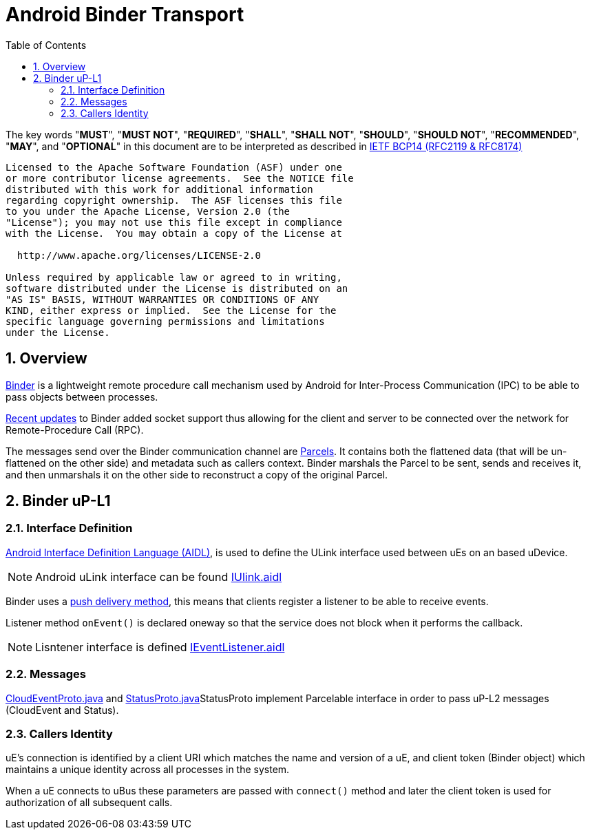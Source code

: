 = Android Binder Transport
:toc:
:sectnums:

The key words "*MUST*", "*MUST NOT*", "*REQUIRED*", "*SHALL*", "*SHALL NOT*", "*SHOULD*", "*SHOULD NOT*", "*RECOMMENDED*", "*MAY*", and "*OPTIONAL*" in this document are to be interpreted as described in https://www.rfc-editor.org/info/bcp14[IETF BCP14 (RFC2119 & RFC8174)]

----
Licensed to the Apache Software Foundation (ASF) under one
or more contributor license agreements.  See the NOTICE file
distributed with this work for additional information
regarding copyright ownership.  The ASF licenses this file
to you under the Apache License, Version 2.0 (the
"License"); you may not use this file except in compliance
with the License.  You may obtain a copy of the License at

  http://www.apache.org/licenses/LICENSE-2.0

Unless required by applicable law or agreed to in writing,
software distributed under the License is distributed on an
"AS IS" BASIS, WITHOUT WARRANTIES OR CONDITIONS OF ANY
KIND, either express or implied.  See the License for the
specific language governing permissions and limitations
under the License.
----


== Overview
https://developer.android.com/reference/android/os/Binder[Binder] is a lightweight remote procedure call mechanism used by Android for Inter-Process Communication (IPC) to be able to pass objects between processes.

https://android.googlesource.com/platform/frameworks/native/+/5553ac45e0cb23102016858789603d6e12ab456b[Recent updates] to Binder added socket support thus allowing for the client and server to be connected over the network for Remote-Procedure Call (RPC).

The messages send over the Binder communication channel are https://developer.android.com/reference/android/os/Parcel[Parcels]. It contains both the flattened data (that will be un-flattened on the other side) and metadata such as callers context.
Binder marshals the Parcel to be sent, sends and receives it, and then unmarshals it on the other side to reconstruct a copy of the original Parcel.

== Binder uP-L1
=== Interface Definition

https://developer.android.com/guide/components/aidl[Android Interface Definition Language (AIDL)], is used to define the ULink interface used between uEs on an based uDevice.

NOTE: Android uLink interface can be found link:aidl/org/eclipse/uprotocol/core/ubus/IULink.aidl[IUlink.aidl]

Binder uses a link:../../basics/delivery.adoc#_event_delivery_methods[push delivery method], this means that clients register a listener to be able to receive events.

Listener method `onEvent()` is declared oneway so that the service does not block when it performs the callback.

NOTE: Lisntener interface is defined link:aidl/org/eclipse/uprotocol/core/ubus/IEventListener.aidl[IEventListener.aidl]

=== Messages

link:java/org/eclipse/uprotocol/core/internal/CloudEventProto.java[CloudEventProto.java] and link:java/org/eclipse/uprotocol/core/internal/CloudEventProto.java[StatusProto.java]StatusProto implement Parcelable interface in order to pass uP-L2 messages (CloudEvent and Status).

=== Callers Identity
uE's connection is identified by a client URI which matches the name and version of a uE, and client token (Binder object) which maintains a unique identity across all processes in the system.

When a uE connects to uBus these parameters are passed with `connect()` method and later the client token is used for authorization of all subsequent calls.
